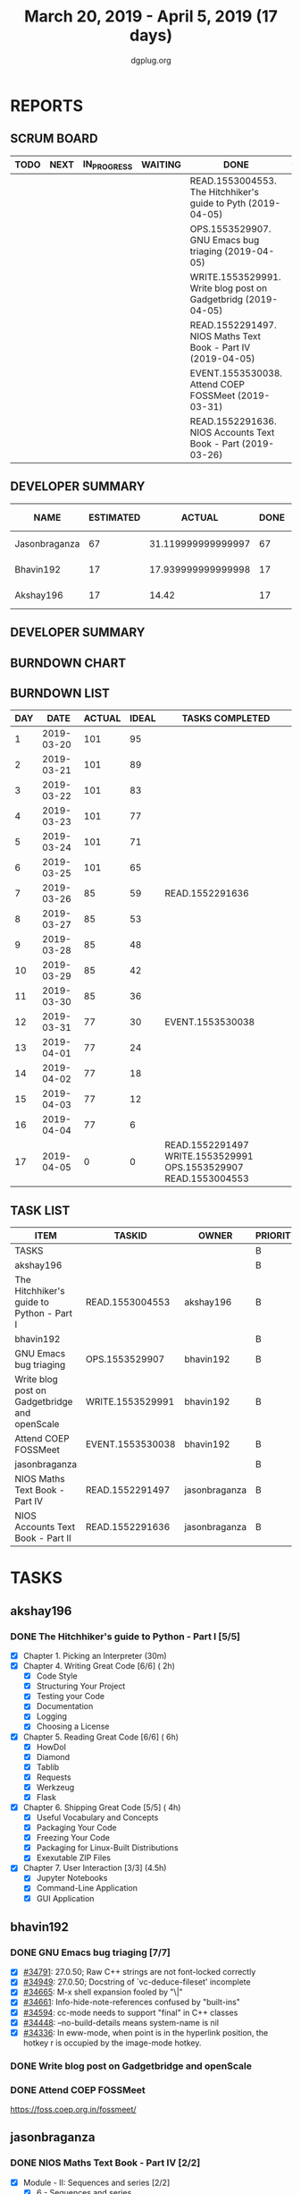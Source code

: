 #+TITLE: March 20, 2019 - April 5, 2019 (17 days)
#+AUTHOR: dgplug.org
#+EMAIL: users@lists.dgplug.org
#+PROPERTY: Effort_ALL 0 0:05 0:10 0:30 1:00 2:00 3:00 4:00
#+COLUMNS: %35ITEM %TASKID %OWNER %3PRIORITY %TODO %5ESTIMATED{+} %3ACTUAL{+}
* REPORTS
** SCRUM BOARD
#+BEGIN: block-update-board
| TODO | NEXT | IN_PROGRESS | WAITING | DONE                                                          | CANCELED |
|------+------+-------------+---------+---------------------------------------------------------------+----------|
|      |      |             |         | READ.1553004553. The Hitchhiker's guide to Pyth (2019-04-05)  |          |
|      |      |             |         | OPS.1553529907. GNU Emacs bug triaging (2019-04-05)           |          |
|      |      |             |         | WRITE.1553529991. Write blog post on Gadgetbridg (2019-04-05) |          |
|      |      |             |         | READ.1552291497. NIOS Maths Text Book - Part IV (2019-04-05)  |          |
|      |      |             |         | EVENT.1553530038. Attend COEP FOSSMeet (2019-03-31)           |          |
|      |      |             |         | READ.1552291636. NIOS Accounts Text Book - Part (2019-03-26)  |          |
#+END:
** DEVELOPER SUMMARY
#+BEGIN: block-update-summary
| NAME          | ESTIMATED |             ACTUAL | DONE | REMAINING | PENCILS DOWN | PROGRESS   |
|---------------+-----------+--------------------+------+-----------+--------------+------------|
| Jasonbraganza |        67 | 31.119999999999997 |   67 |         0 |   2019-04-09 | ########## |
| Bhavin192     |        17 | 17.939999999999998 |   17 |         0 |   2019-04-09 | ########## |
| Akshay196     |        17 |              14.42 |   17 |         0 |   2019-04-09 | ########## |
#+END:
** DEVELOPER SUMMARY
#+BEGIN: block-update-summary
#+END:
** BURNDOWN CHART
#+BEGIN: block-update-graph

#+END:
** BURNDOWN LIST
#+PLOT: title:"Burndown" ind:1 deps:(3 4) set:"term dumb" set:"xtics scale 0.5" set:"ytics scale 0.5" file:"burndown.plt" set:"xrange [0:17]"
#+BEGIN: block-update-burndown
| DAY |       DATE | ACTUAL | IDEAL | TASKS COMPLETED                                                 |
|-----+------------+--------+-------+-----------------------------------------------------------------|
|   1 | 2019-03-20 |    101 |    95 |                                                                 |
|   2 | 2019-03-21 |    101 |    89 |                                                                 |
|   3 | 2019-03-22 |    101 |    83 |                                                                 |
|   4 | 2019-03-23 |    101 |    77 |                                                                 |
|   5 | 2019-03-24 |    101 |    71 |                                                                 |
|   6 | 2019-03-25 |    101 |    65 |                                                                 |
|   7 | 2019-03-26 |     85 |    59 | READ.1552291636                                                 |
|   8 | 2019-03-27 |     85 |    53 |                                                                 |
|   9 | 2019-03-28 |     85 |    48 |                                                                 |
|  10 | 2019-03-29 |     85 |    42 |                                                                 |
|  11 | 2019-03-30 |     85 |    36 |                                                                 |
|  12 | 2019-03-31 |     77 |    30 | EVENT.1553530038                                                |
|  13 | 2019-04-01 |     77 |    24 |                                                                 |
|  14 | 2019-04-02 |     77 |    18 |                                                                 |
|  15 | 2019-04-03 |     77 |    12 |                                                                 |
|  16 | 2019-04-04 |     77 |     6 |                                                                 |
|  17 | 2019-04-05 |      0 |     0 | READ.1552291497 WRITE.1553529991 OPS.1553529907 READ.1553004553 |
#+END:
** TASK LIST
#+BEGIN: columnview :hlines 2 :maxlevel 5 :id "TASKS"
| ITEM                                          | TASKID           | OWNER         | PRIORITY | TODO | ESTIMATED |             ACTUAL |
|-----------------------------------------------+------------------+---------------+----------+------+-----------+--------------------|
| TASKS                                         |                  |               | B        |      |       101 |              63.48 |
|-----------------------------------------------+------------------+---------------+----------+------+-----------+--------------------|
| akshay196                                     |                  |               | B        |      |        17 |              14.42 |
| The Hitchhiker's guide to Python - Part I     | READ.1553004553  | akshay196     | B        | DONE |        17 |              14.42 |
|-----------------------------------------------+------------------+---------------+----------+------+-----------+--------------------|
| bhavin192                                     |                  |               | B        |      |        17 | 17.939999999999998 |
| GNU Emacs bug triaging                        | OPS.1553529907   | bhavin192     | B        | DONE |         3 |               1.58 |
| Write blog post on Gadgetbridge and openScale | WRITE.1553529991 | bhavin192     | B        | DONE |         6 |               8.08 |
| Attend COEP FOSSMeet                          | EVENT.1553530038 | bhavin192     | B        | DONE |         8 |               8.28 |
|-----------------------------------------------+------------------+---------------+----------+------+-----------+--------------------|
| jasonbraganza                                 |                  |               | B        |      |        67 | 31.119999999999997 |
| NIOS Maths Text Book - Part IV                | READ.1552291497  | jasonbraganza | B        | DONE |        51 |              16.45 |
| NIOS Accounts Text Book - Part II             | READ.1552291636  | jasonbraganza | B        | DONE |        16 |              14.67 |
#+END:
* TASKS
  :PROPERTIES:
  :ID:       TASKS
  :SPRINTLENGTH: 17
  :SPRINTSTART: <2019-03-20 Wed>
  :wpd-akshay196: 1
  :wpd-bhavin192: 1
  :wpd-jasonbraganza: 4
  :END:
** akshay196
*** DONE The Hitchhiker's guide to Python - Part I [5/5]
    CLOSED: [2019-04-05 Fri 09:51]
    :PROPERTIES:
    :ESTIMATED: 17
    :ACTUAL:   14.42
    :OWNER: akshay196
    :ID: READ.1553004553
    :TASKID: READ.1553004553
    :END:
    :LOGBOOK:
    CLOCK: [2019-04-05 Fri 08:59]--[2019-04-05 Fri 09:50] =>  0:51
    CLOCK: [2019-04-04 Thu 18:35]--[2019-04-04 Thu 19:28] =>  0:53
    CLOCK: [2019-04-03 Wed 22:51]--[2019-04-03 Wed 23:39] =>  0:48
    CLOCK: [2019-04-02 Tue 19:53]--[2019-04-02 Tue 21:00] =>  1:07
    CLOCK: [2019-04-01 Mon 18:09]--[2019-04-01 Mon 19:27] =>  1:18
    CLOCK: [2019-03-30 Sat 20:55]--[2019-03-30 Sat 21:52] =>  0:57
    CLOCK: [2019-03-29 Fri 21:32]--[2019-03-29 Fri 22:18] =>  0:46
    CLOCK: [2019-03-28 Thu 21:12]--[2019-03-28 Thu 21:51] =>  0:39
    CLOCK: [2019-03-28 Thu 19:34]--[2019-03-28 Thu 20:39] =>  1:05
    CLOCK: [2019-03-27 Wed 21:24]--[2019-03-27 Wed 22:24] =>  1:00
    CLOCK: [2019-03-26 Tue 20:40]--[2019-03-26 Tue 21:47] =>  1:07
    CLOCK: [2019-03-25 Mon 18:55]--[2019-03-25 Mon 19:34] =>  0:39
    CLOCK: [2019-03-23 Sat 20:42]--[2019-03-23 Sat 21:30] =>  0:48
    CLOCK: [2019-03-22 Fri 17:42]--[2019-03-22 Fri 18:46] =>  1:04
    CLOCK: [2019-03-21 Thu 16:55]--[2019-03-21 Thu 17:56] =>  1:01
    CLOCK: [2019-03-20 Wed 18:56]--[2019-03-20 Wed 19:18] =>  0:22
    :END:
    - [X] Chapter 1. Picking an Interpreter           (30m)
    - [X] Chapter 4. Writing Great Code [6/6]         ( 2h)
      - [X] Code Style
      - [X] Structuring Your Project
      - [X] Testing your Code
      - [X] Documentation
      - [X] Logging
      - [X] Choosing a License
    - [X] Chapter 5. Reading Great Code [6/6]         ( 6h)
      - [X] HowDoI
      - [X] Diamond
      - [X] Tablib
      - [X] Requests
      - [X] Werkzeug
      - [X] Flask
    - [X] Chapter 6. Shipping Great Code [5/5]        ( 4h)
      - [X] Useful Vocabulary and Concepts
      - [X] Packaging Your Code
      - [X] Freezing Your Code
      - [X] Packaging for Linux-Built Distributions
      - [X] Exexutable ZIP Files
    - [X] Chapter 7. User Interaction [3/3]          (4.5h)
      - [X] Jupyter Notebooks
      - [X] Command-Line Application
      - [X] GUI Application
** bhavin192
*** DONE GNU Emacs bug triaging [7/7]
    CLOSED: [2019-04-05 Fri 23:54]
    :PROPERTIES:
    :ESTIMATED: 3
    :ACTUAL:   1.58
    :OWNER:    bhavin192
    :ID:       OPS.1553529907
    :TASKID:   OPS.1553529907
    :END:
    :LOGBOOK:
    CLOCK: [2019-04-05 Fri 22:19]--[2019-04-05 Fri 23:54] =>  1:35
    :END:
    - [X] [[https://debbugs.gnu.org/cgi/bugreport.cgi?bug=34791][#34791]]: 27.0.50; Raw C++ strings are not font-locked correctly
    - [X] [[https://debbugs.gnu.org/cgi/bugreport.cgi?bug=34949][#34949]]: 27.0.50; Docstring of `vc-deduce-fileset' incomplete
    - [X] [[https://debbugs.gnu.org/cgi/bugreport.cgi?bug=34665][#34665]]: M-x shell expansion fooled by "\|"
    - [X] [[https://debbugs.gnu.org/cgi/bugreport.cgi?bug=34661][#34661]]: Info-hide-note-references confused by "built-ins"
    - [X] [[https://debbugs.gnu.org/cgi/bugreport.cgi?bug=34594][#34594]]: cc-mode needs to support "final" in C++ classes
    - [X] [[https://debbugs.gnu.org/cgi/bugreport.cgi?bug=34448][#34448]]: --no-build-details means system-name is nil
    - [X] [[https://debbugs.gnu.org/cgi/bugreport.cgi?bug=34336][#34336]]: In eww-mode, when point is in the hyperlink position, the
      hotkey r is occupied by the image-mode hotkey.
*** DONE Write blog post on Gadgetbridge and openScale
    CLOSED: [2019-04-05 Fri 21:33]
    :PROPERTIES:
    :ESTIMATED: 6
    :ACTUAL:   8.08
    :OWNER:    bhavin192
    :ID:       WRITE.1553529991
    :TASKID:   WRITE.1553529991
    :END:
    :LOGBOOK:
    CLOCK: [2019-04-05 Fri 21:07]--[2019-04-05 Fri 21:33] =>  0:26
    CLOCK: [2019-04-04 Thu 22:16]--[2019-04-04 Thu 23:12] =>  0:56
    CLOCK: [2019-04-03 Wed 21:03]--[2019-04-03 Wed 21:19] =>  0:16
    CLOCK: [2019-04-03 Wed 18:55]--[2019-04-03 Wed 20:03] =>  1:08
    CLOCK: [2019-04-02 Tue 19:17]--[2019-04-02 Tue 20:33] =>  1:16
    CLOCK: [2019-04-01 Mon 21:15]--[2019-04-01 Mon 22:23] =>  1:08
    CLOCK: [2019-04-01 Mon 19:47]--[2019-04-01 Mon 20:19] =>  0:32
    CLOCK: [2019-03-28 Thu 19:27]--[2019-03-28 Thu 19:48] =>  0:21
    CLOCK: [2019-03-27 Wed 20:39]--[2019-03-27 Wed 20:55] =>  0:16
    CLOCK: [2019-03-27 Wed 19:17]--[2019-03-27 Wed 20:05] =>  0:48
    CLOCK: [2019-03-26 Tue 19:13]--[2019-03-26 Tue 20:11] =>  0:58
    :END:
*** DONE Attend COEP FOSSMeet
    CLOSED: [2019-03-31 Sun 18:10]
    :PROPERTIES:
    :ESTIMATED: 8
    :ACTUAL:   8.28
    :OWNER:    bhavin192
    :ID:       EVENT.1553530038
    :TASKID:   EVENT.1553530038
    :END:
    :LOGBOOK:
    CLOCK: [2019-03-31 Sun 15:04]--[2019-03-31 Sun 18:10] =>  3:06
    CLOCK: [2019-03-31 Sun 10:56]--[2019-03-31 Sun 11:55] =>  0:59
    CLOCK: [2019-03-30 Sat 14:22]--[2019-03-30 Sat 16:45] =>  2:23
    CLOCK: [2019-03-30 Sat 11:07]--[2019-03-30 Sat 12:56] =>  1:49
    :END:
    https://foss.coep.org.in/fossmeet/
** jasonbraganza
*** DONE NIOS Maths Text Book - Part IV [2/2]
    CLOSED: [2019-04-05 Fri 23:00]
   :PROPERTIES:
   :ESTIMATED: 51
   :ACTUAL:   16.45
   :OWNER: jasonbraganza
   :ID: READ.1552291497
   :TASKID: READ.1552291497
   :END:
   :LOGBOOK:
   CLOCK: [2019-04-02 Tue 11:20]--[2019-04-02 Tue 12:55] =>  1:35
   CLOCK: [2019-04-02 Tue 09:00]--[2019-04-02 Tue 10:58] =>  1:58
   CLOCK: [2019-04-02 Tue 07:55]--[2019-04-02 Tue 08:38] =>  0:43
   CLOCK: [2019-04-01 Mon 12:12]--[2019-04-01 Mon 12:46] =>  0:34
   CLOCK: [2019-04-01 Mon 09:22]--[2019-04-01 Mon 12:05] =>  2:43
   CLOCK: [2019-03-30 Sat 14:14]--[2019-03-30 Sat 15:48] =>  1:34
   CLOCK: [2019-03-30 Sat 11:10]--[2019-03-30 Sat 14:00] =>  2:50
   CLOCK: [2019-03-20 Wed 08:24]--[2019-03-20 Wed 12:54] =>  4:30
   :END:
    - [X] Module - II: Sequences and series [2/2]
      - [X] 6 - Sequences and series
      - [X] 7 - Some special sequences
    - [X] Module - III: Algebra I [5/5]
      - [X] 8 - Complex Numbers
      - [X] 9 - Quadratic Equations and Linear Inequalities
      - [X] 10 - Principle of Mathematical Induction
      - [X] 11 - Permutations and Combinations
      - [X] 12 - Binomial Theorem
*** DONE NIOS Accounts Text Book - Part II [7/7]
    CLOSED: [2019-03-26 Tue 10:15]
    :PROPERTIES:
    :ESTIMATED: 16
    :ACTUAL:   14.67
    :OWNER: jasonbraganza
    :ID: READ.1552291636
    :TASKID: READ.1552291636
    :END:
    :LOGBOOK:
    CLOCK: [2019-03-26 Tue 09:58]--[2019-03-26 Tue 10:11] =>  0:13
    CLOCK: [2019-03-26 Tue 09:41]--[2019-03-26 Tue 09:58] =>  0:17
    CLOCK: [2019-03-26 Tue 08:51]--[2019-03-26 Tue 09:39] =>  0:48
    CLOCK: [2019-03-25 Mon 14:11]--[2019-03-25 Mon 16:33] =>  2:22
    CLOCK: [2019-03-25 Mon 11:00]--[2019-03-25 Mon 14:00] =>  3:00
    CLOCK: [2019-03-24 Sun 10:50]--[2019-03-24 Sun 14:06] =>  3:16
    CLOCK: [2019-03-23 Sat 10:00]--[2019-03-23 Sat 14:44] =>  4:44
    :END:
    - [X] Module - I: Basic Accounting [8/8]
      - [X] 1 - Accounting - An Introduction
      - [X] 2 - Accounting Concepts
      - [X] 3 - Accounting Conventions and Standards
      - [X] 4 - Accounting for Business Transactions
      - [X] 5 - Journal
      - [X] 6 - Ledger
      - [X] 7 - Cash Book
      - [X] 8 - Special Purpose Books
    - [X] Module - II: Trial Balance and Computers [5/5]
      - [X] 9 - Trial Balance
      - [X] 10 - Bank Reconciliation Statement
      - [X] 11 - Bills of Exchange
      - [X] 12 - Errors and their Rectification
      - [X] 13 - Computer and Computerised Accounting System
    - [X] Module - III: Financial Statements [8/8]
      - [X] 14 - Depreciation
      - [X] 15 - Provision and Reserves
      - [X] 16 - Financial Statements - An Introduction
      - [X] 17 - Financial Statements I
      - [X] 18 - Financial Statements II
      - [X] 19 - Not for Profit Organisations - An Introduction
      - [X] 20 - Financial Statements (Not for Profit Organisations)
      - [X] 21 - Accounts From Incomplete Records
    - [X] Module - IV: Partnership Accounts [4/4]
      - [X] 22 - Partnership - An Introduction
      - [X] 23 - Admission of a Partner
      - [X] 24 - Retirement and Death of a Partner
      - [X] 25 - Dissolution of a partnership firm
    - [X] Module - V: Company Accounts [5/5]
      - [X] 26 - Company - An Introduction
      - [X] 27 - Issue of Shares
      - [X] 28 - Forfeiture of Shares
      - [X] 29 - Reissue of Forfeited Shares
      - [X] 30 - Issue of Debentures
    - [X] Module - VI : Analysis of Financial Statements [4/4]
      - [X] 31 - Financial Statements Analysis-An Introduction
      - [X] 32 - Accounting Ratios-I
      - [X] 33 - Accounting Ratios-II
      - [X] 34 - Cash Flow Statement
    - [X] Module - VII: Application of Computers in Financial Accounting [4/4]
      - [X] 35 - Electronic Spread Sheet
      - [X] 36 - Use of Spread-sheet in Business Application
      - [X] 37 - Graphs and Charts for Business
      - [X] 38 - Database Management System for Accounting

